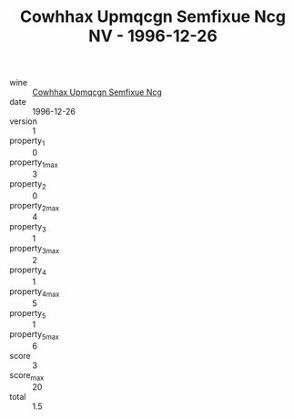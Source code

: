 :PROPERTIES:
:ID:                     07b1f8e8-505a-46b3-b34c-9a109b94140d
:END:
#+TITLE: Cowhhax Upmqcgn Semfixue Ncg NV - 1996-12-26

- wine :: [[id:1e0d8f4b-88a3-4ca2-ab47-eb6318ccbd95][Cowhhax Upmqcgn Semfixue Ncg]]
- date :: 1996-12-26
- version :: 1
- property_1 :: 0
- property_1_max :: 3
- property_2 :: 0
- property_2_max :: 4
- property_3 :: 1
- property_3_max :: 2
- property_4 :: 1
- property_4_max :: 5
- property_5 :: 1
- property_5_max :: 6
- score :: 3
- score_max :: 20
- total :: 1.5


